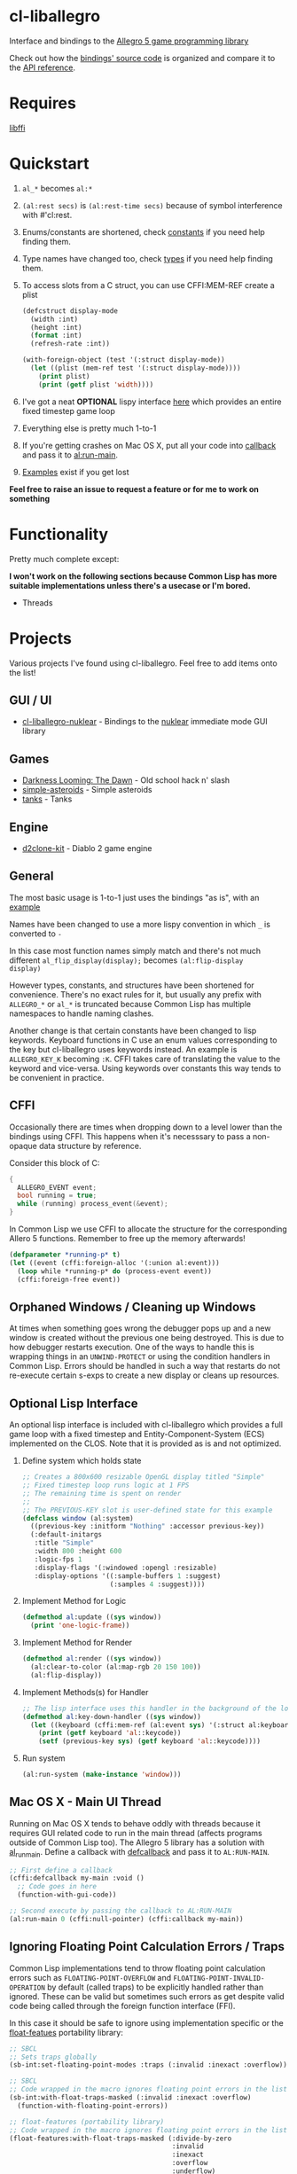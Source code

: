 [[http://liballeg.org/images/logo.png]]

* cl-liballegro
Interface and bindings to the [[https://liballeg.org/][Allegro 5 game programming library]]

Check out how the [[https://github.com/resttime/cl-liballegro/tree/master/src][bindings' source code]] is organized and compare it to
the [[https://liballeg.org/a5docs/trunk/][API reference]].

* Requires
[[https://sourceware.org/libffi/][libffi]]

* Quickstart
1. ~al_*~ becomes ~al:*~
2. ~(al:rest secs)~ is ~(al:rest-time secs)~ because of symbol interference with #'cl:rest.
3. Enums/constants are shortened, check [[https://github.com/resttime/cl-liballegro/tree/master/src/constants][constants]] if you need help finding them.
4. Type names have changed too, check [[https://github.com/resttime/cl-liballegro/tree/master/src/types][types]] if you need help finding them.
5. To access slots from a C struct, you can use CFFI:MEM-REF create a plist
 #+BEGIN_SRC lisp
   (defcstruct display-mode
     (width :int)
     (height :int)
     (format :int)
     (refresh-rate :int))

   (with-foreign-object (test '(:struct display-mode))
     (let ((plist (mem-ref test '(:struct display-mode))))
       (print plist)
       (print (getf plist 'width))))
 #+END_SRC
6. I've got a neat *OPTIONAL* lispy interface [[https://github.com/resttime/cl-liballegro/tree/master/src/interface/interface.lisp][here]] which provides an entire fixed timestep game loop
7. Everything else is pretty much 1-to-1
8. If you're getting crashes on Mac OS X, put all your code into [[https://common-lisp.net/project/cffi/manual/html_node/defcallback.html][callback]] and pass it to [[https://www.allegro.cc/manual/5/al_run_main][al:run-main]].
9. [[https://github.com/resttime/cl-liballegro/tree/master/examples][Examples]] exist if you get lost

*Feel free to raise an issue to request a feature or for me to work on
something*

* Functionality
Pretty much complete except:

*I won't work on the following sections because Common Lisp has more
suitable implementations unless there's a usecase or I'm bored.*
 * Threads

* Projects
Various projects I've found using cl-liballegro.  Feel free to add items onto the list!

** GUI / UI
- [[https://github.com/lockie/cl-liballegro-nuklear][cl-liballegro-nuklear]] - Bindings to the [[https://github.com/Immediate-Mode-UI/Nuklear][nuklear]] immediate mode GUI library

** Games
- [[https://awkravchuk.itch.io/darkness-looming-the-dawn][Darkness Looming: The Dawn]] - Old school hack n' slash
- [[https://github.com/xFA25E/simple-asteroids][simple-asteroids]] - Simple asteroids
- [[https://github.com/VyacheslavMik/tanks][tanks]] - Tanks

** Engine
- [[https://github.com/lockie/d2clone-kit][d2clone-kit]] - Diablo 2 game engine

** General
[[https://user-images.githubusercontent.com/2598904/96662425-f3c4cf00-1313-11eb-9e59-807e27697c20.png]]

The most basic usage is 1-to-1 just uses the bindings "as is", with an
[[https://github.com/resttime/cl-liballegro/blob/master/examples/simple-window.lisp][example]]

Names have been changed to use a more lispy convention in which ~_~ is
converted to ~-~

In this case most function names simply match and there's not much
different ~al_flip_display(display);~ becomes ~(al:flip-display
display)~

However types, constants, and structures have been shortened for
convenience.  There's no exact rules for it, but usually any prefix
with ~ALLEGRO_*~ or ~al_*~ is truncated because Common Lisp has
multiple namespaces to handle naming clashes.

Another change is that certain constants have been changed to lisp
keywords.  Keyboard functions in C use an enum values corresponding to
the key but cl-liballegro uses keywords instead.  An example is
~ALLEGRO_KEY_K~ becoming ~:K~.  CFFI takes care of translating the
value to the keyword and vice-versa.  Using keywords over constants
this way tends to be convenient in practice.

** CFFI
Occasionally there are times when dropping down to a level lower than
the bindings using CFFI. This happens when it's necesssary to pass a
non-opaque data structure by reference.

Consider this block of C:
#+begin_src c
{
  ALLEGRO_EVENT event;
  bool running = true;
  while (running) process_event(&event);
}
#+end_src

In Common Lisp we use CFFI to allocate the structure for the
corresponding Allero 5 functions. Remember to free up the memory
afterwards!

#+begin_src lisp
(defparameter *running-p* t)
(let ((event (cffi:foreign-alloc '(:union al:event)))
  (loop while *running-p* do (process-event event))
  (cffi:foreign-free event))
#+end_src

** Orphaned Windows / Cleaning up Windows
At times when something goes wrong the debugger pops up and a new
window is created without the previous one being destroyed.  This is
due to how debugger restarts execution.  One of the ways to handle
this is wrapping things in an ~UNWIND-PROTECT~ or using the condition
handlers in Common Lisp.  Errors should be handled in such a way that
restarts do not re-execute certain s-exps to create a new display or
cleans up resources.

** Optional Lisp Interface
An optional lisp interface is included with cl-liballegro which
provides a full game loop with a fixed timestep and
Entity-Component-System (ECS) implemented on the CLOS.  Note that it
is provided as is and not optimized.

1. Define system which holds state
   #+begin_src lisp
   ;; Creates a 800x600 resizable OpenGL display titled "Simple"
   ;; Fixed timestep loop runs logic at 1 FPS
   ;; The remaining time is spent on render
   ;;
   ;; The PREVIOUS-KEY slot is user-defined state for this example
   (defclass window (al:system)
     ((previous-key :initform "Nothing" :accessor previous-key))
     (:default-initargs 
      :title "Simple"
      :width 800 :height 600
      :logic-fps 1
      :display-flags '(:windowed :opengl :resizable)
      :display-options '((:sample-buffers 1 :suggest)
                         (:samples 4 :suggest))))
   #+end_src
2. Implement Method for Logic
   #+begin_src lisp
   (defmethod al:update ((sys window))
     (print 'one-logic-frame))
   #+end_src
3. Implement Method for Render
   #+begin_src lisp
   (defmethod al:render ((sys window))
     (al:clear-to-color (al:map-rgb 20 150 100))
     (al:flip-display))
   #+end_src
4. Implement Methods(s) for Handler
   #+begin_src lisp
   ;; The lisp interface uses this handler in the background of the logic
   (defmethod al:key-down-handler ((sys window))
     (let ((keyboard (cffi:mem-ref (al:event sys) '(:struct al:keyboard-event))))
       (print (getf keyboard 'al::keycode))
       (setf (previous-key sys) (getf keyboard 'al::keycode))))
   #+end_src
5. Run system
   #+begin_src lisp
   (al:run-system (make-instance 'window)))
   #+end_src

** Mac OS X - Main UI Thread
Running on Mac OS X tends to behave oddly with threads because it requires
GUI related code to run in the main thread (affects programs outside
of Common Lisp too).  The Allegro 5 library has a solution with
[[https://liballeg.org/a5docs/trunk/misc.html#al_run_main][al_run_main]]. Define a callback with [[https://common-lisp.net/project/cffi/manual/html_node/defcallback.html][defcallback]] and pass it to
~AL:RUN-MAIN~.

#+begin_src lisp
;; First define a callback
(cffi:defcallback my-main :void ()
  ;; Code goes in here
  (function-with-gui-code))

;; Second execute by passing the callback to AL:RUN-MAIN
(al:run-main 0 (cffi:null-pointer) (cffi:callback my-main))
#+end_src

** Ignoring Floating Point Calculation Errors / Traps
Common Lisp implementations tend to throw floating point calculation
errors such as ~FLOATING-POINT-OVERFLOW~ and
~FLOATING-POINT-INVALID-OPERATION~ by default (called traps) to be
explicitly handled rather than ignored.  These can be valid but
sometimes such errors as get despite valid code being called through
the foreign function interface (FFI).

In this case it should be safe to ignore using implementation specific
or the [[https://github.com/Shinmera/float-features/][float-featues]] portability library:

#+begin_src lisp
;; SBCL
;; Sets traps globally
(sb-int:set-floating-point-modes :traps (:invalid :inexact :overflow))

;; SBCL
;; Code wrapped in the macro ignores floating point errors in the list
(sb-int:with-float-traps-masked (:invalid :inexact :overflow)
  (function-with-floating-point-errors))

;; float-features (portability library)
;; Code wrapped in the macro ignores floating point errors in the list
(float-features:with-float-traps-masked (:divide-by-zero
                                         :invalid
                                         :inexact
                                         :overflow
                                         :underflow)
  (function-with-floating-point-errors))
#+end_src

** Windows - Library Paths

There are path problems in Windows because the DLL files (which
contain all the functions the CFFI calls upon) doesn't have a default
location unlike in Unix environments. When the library loads in
Windows, *it will look for the DLL in the current folder of the
FILE.LISP that evaluates (ql:quickload "cl-liballegro")* This means
you must have a copy of the DLL file in the directory of FILE.LISP,
not in the cl-liballegro directory unless the FILE.LISP is in
there. SLIME however, likes to change the default search folder to the
one Emacs is in when it starts.

*** With SBCL
#+BEGIN_SRC
;; Open command prompt in the folder that contains both the DLL and game.lisp
> sbcl
> (load "game.lisp") ; File contains (ql:quickload "cl-liballegro")
#+END_SRC

*** With Emacs + SLIME
/game.lisp contains (ql:quickload :cl-liballegro)/
#+BEGIN_SRC
;; Looks for the DLL at /path/to/Desktop/allegro.dll
C-x C-f /path/to/Desktop/file9.lisp
M-x slime
C-x C-f /path/to/Desktop/game/game.lisp
C-c C-l
#+END_SRC

#+BEGIN_SRC
;; Looks for the DLL at /path/to/Desktop/game/allegro.dll
C-x C-f /path/to/Desktop/file9.lisp
C-x C-f /path/to/Desktop/game/game.lisp
M-x slime
C-c C-l
#+END_SRC

#+BEGIN_SRC
;; Looks for the DLL at /whatever/default/emacs/directory/allegro.dll
M-x slime
C-x C-f /path/to/Desktop/game/game.lisp
C-c C-l
#+END_SRC

* License
Project under zlib license
